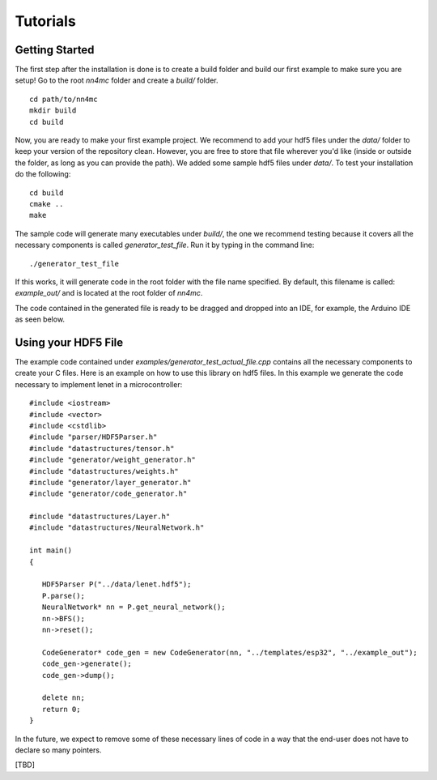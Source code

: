 Tutorials
==========


Getting Started
---------------

The first step after the installation is done is to create a build folder and build our first example to make sure you are setup! Go to the root `nn4mc` folder and create a `build/` folder.

::

    cd path/to/nn4mc
    mkdir build
    cd build

Now, you are ready to make your first example project. We recommend to add your hdf5 files under the `data/` folder to keep your version of the repository clean. However, you are free to store that file wherever you'd like (inside or outside the folder, as long as you can provide the path). We added some sample hdf5 files under `data/`. To test your installation do the following:

::

    cd build
    cmake ..
    make

The sample code will generate many executables under `build/`, the one we recommend testing because it covers all the necessary components is called `generator_test_file`. Run it by typing in the command line:

::

    ./generator_test_file

If this works, it will generate code in the root folder with the file name specified. By default, this filename is called: `example_out/` and is located at the root folder of `nn4mc`.

The code contained in the generated file is ready to be dragged and dropped into an IDE, for example, the Arduino IDE as seen below.


Using your HDF5 File
--------------------

The example code contained under `examples/generator_test_actual_file.cpp` contains all the necessary components to create your C files. Here is an example on how to use this library on hdf5 files. In this example we generate the code necessary to implement lenet in a microcontroller:

::

    #include <iostream>
    #include <vector>
    #include <cstdlib>
    #include "parser/HDF5Parser.h"
    #include "datastructures/tensor.h"
    #include "generator/weight_generator.h"
    #include "datastructures/weights.h"
    #include "generator/layer_generator.h"
    #include "generator/code_generator.h"

    #include "datastructures/Layer.h"
    #include "datastructures/NeuralNetwork.h"

    int main()
    {

       HDF5Parser P("../data/lenet.hdf5");
       P.parse();
       NeuralNetwork* nn = P.get_neural_network();
       nn->BFS();
       nn->reset();

       CodeGenerator* code_gen = new CodeGenerator(nn, "../templates/esp32", "../example_out");
       code_gen->generate();
       code_gen->dump();

       delete nn;
       return 0;
    }

In the future, we expect to remove some of these necessary lines of code in a way that the end-user does not have to declare so many pointers.

[TBD]
